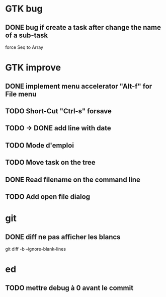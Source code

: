 * GTK bug
** DONE bug if create a task after change the name of a sub-task
   force Seq to Array
* GTK improve
** DONE implement menu accelerator "Alt-f" for File menu
** TODO Short-Cut  "Ctrl-s" forsave
** TODO -> DONE add line with date
** TODO Mode d'emploi
** TODO Move task on the tree
** DONE Read filename on the command line
** TODO Add open file dialog
* git
** DONE diff ne pas afficher les blancs
   CLOSED: [2020-04-10 ven 12:19]
   git diff -b --ignore-blank-lines
* ed
** TODO mettre debug à 0 avant le commit
